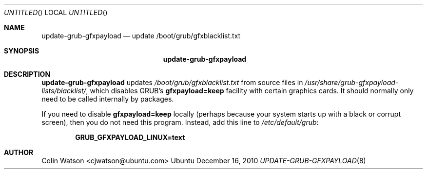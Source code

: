 .\" update-grub-gfxpayload.8
.Dd December 16, 2010
.Os Ubuntu
.ds volume-operating-system Ubuntu
.Dt UPDATE\-GRUB\-GFXPAYLOAD 8
.Sh NAME
.Nm update\-grub\-gfxpayload
.Nd update /boot/grub/gfxblacklist.txt
.Sh SYNOPSIS
.Nm
.Sh DESCRIPTION
.Nm
updates
.Pa /boot/grub/gfxblacklist.txt
from source files in
.Pa /usr/share/grub-gfxpayload-lists/blacklist/ ,
which disables GRUB's
.Li gfxpayload=keep
facility with certain graphics cards.
It should normally only need to be called internally by packages.
.Pp
If you need to disable
.Li gfxpayload=keep
locally (perhaps because your system starts up with a black or corrupt
screen), then you do not need this program.
Instead, add this line to
.Pa /etc/default/grub :
.Pp
.D1 Li GRUB_GFXPAYLOAD_LINUX=text
.Sh AUTHOR
.An Colin Watson Aq cjwatson@ubuntu.com

